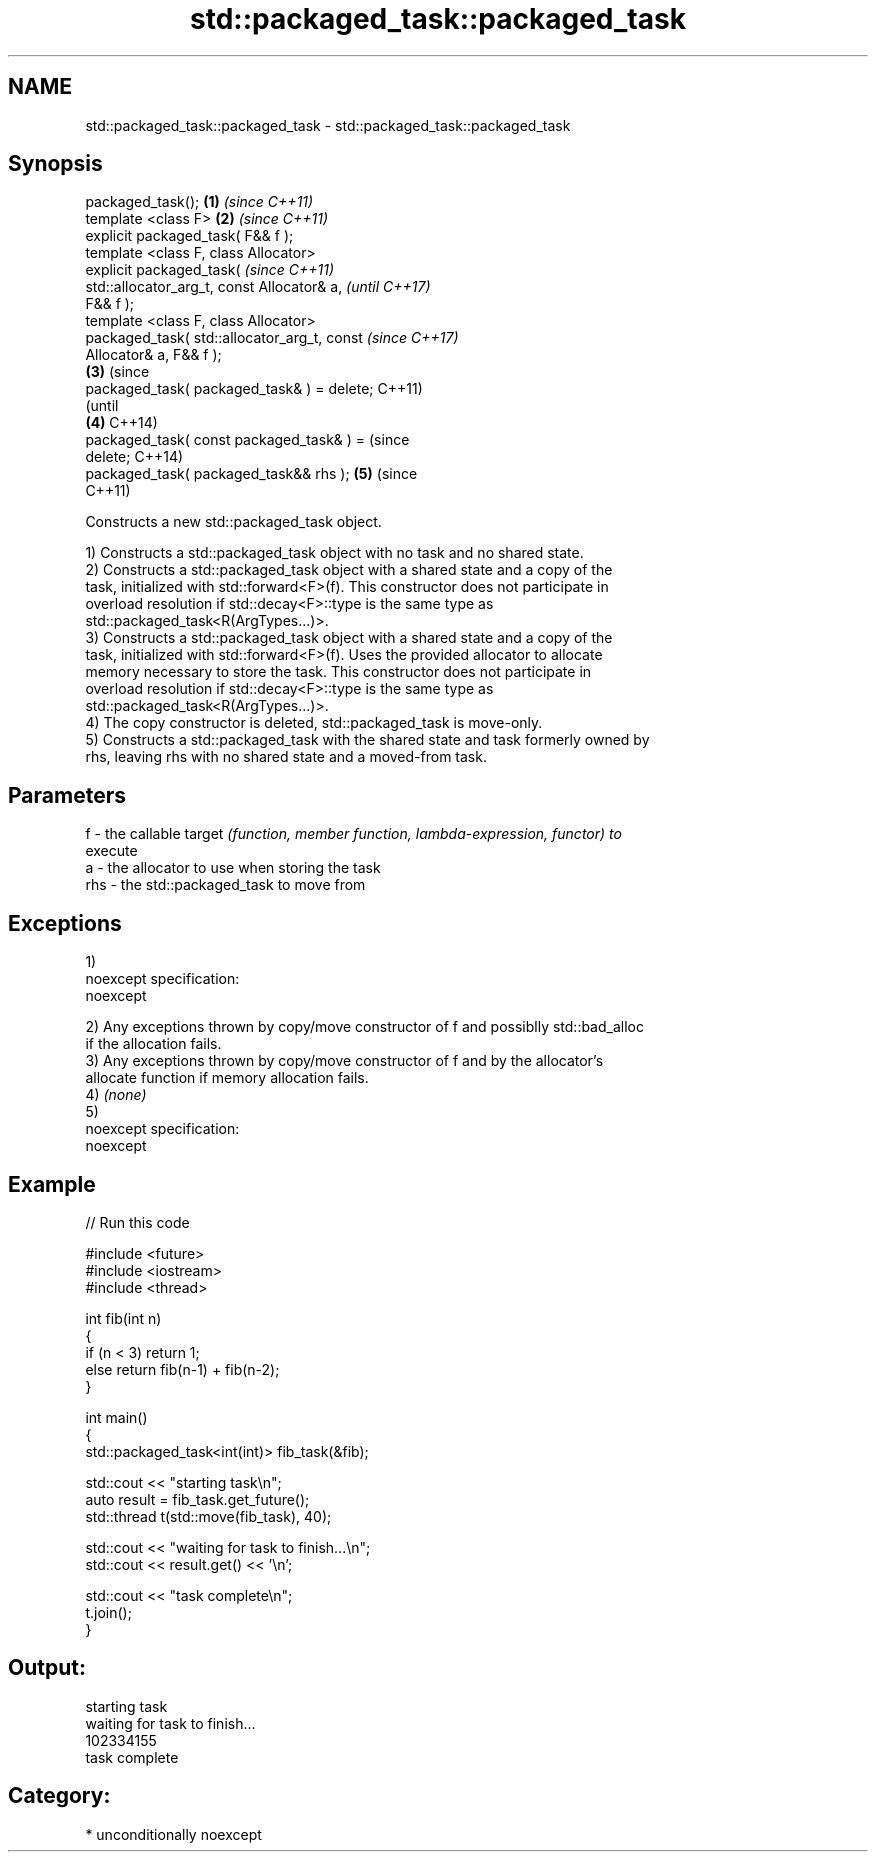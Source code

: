 .TH std::packaged_task::packaged_task 3 "2017.04.02" "http://cppreference.com" "C++ Standard Libary"
.SH NAME
std::packaged_task::packaged_task \- std::packaged_task::packaged_task

.SH Synopsis
   packaged_task();                             \fB(1)\fP \fI(since C++11)\fP
   template <class F>                           \fB(2)\fP \fI(since C++11)\fP
   explicit packaged_task( F&& f );
   template <class F, class Allocator>
   explicit packaged_task(                                        \fI(since C++11)\fP
   std::allocator_arg_t, const Allocator& a,                      \fI(until C++17)\fP
   F&& f );
   template <class F, class Allocator>
   packaged_task( std::allocator_arg_t, const                     \fI(since C++17)\fP
   Allocator& a, F&& f );
                                                \fB(3)\fP                             (since
   packaged_task( packaged_task& ) = delete;                                    C++11)
                                                                                (until
                                                    \fB(4)\fP                         C++14)
   packaged_task( const packaged_task& ) =                                      (since
   delete;                                                                      C++14)
   packaged_task( packaged_task&& rhs );                          \fB(5)\fP           (since
                                                                                C++11)

   Constructs a new std::packaged_task object.

   1) Constructs a std::packaged_task object with no task and no shared state.
   2) Constructs a std::packaged_task object with a shared state and a copy of the
   task, initialized with std::forward<F>(f). This constructor does not participate in
   overload resolution if std::decay<F>::type is the same type as
   std::packaged_task<R(ArgTypes...)>.
   3) Constructs a std::packaged_task object with a shared state and a copy of the
   task, initialized with std::forward<F>(f). Uses the provided allocator to allocate
   memory necessary to store the task. This constructor does not participate in
   overload resolution if std::decay<F>::type is the same type as
   std::packaged_task<R(ArgTypes...)>.
   4) The copy constructor is deleted, std::packaged_task is move-only.
   5) Constructs a std::packaged_task with the shared state and task formerly owned by
   rhs, leaving rhs with no shared state and a moved-from task.

.SH Parameters

   f   - the callable target \fI(function, member function, lambda-expression, functor) to\fP
         execute
   a   - the allocator to use when storing the task
   rhs - the std::packaged_task to move from

.SH Exceptions

   1)
   noexcept specification:  
   noexcept
     
   2) Any exceptions thrown by copy/move constructor of f and possiblly std::bad_alloc
   if the allocation fails.
   3) Any exceptions thrown by copy/move constructor of f and by the allocator's
   allocate function if memory allocation fails.
   4) \fI(none)\fP
   5)
   noexcept specification:  
   noexcept
     

.SH Example

   
// Run this code

 #include <future>
 #include <iostream>
 #include <thread>
  
 int fib(int n)
 {
     if (n < 3) return 1;
     else return fib(n-1) + fib(n-2);
 }
  
 int main()
 {
     std::packaged_task<int(int)> fib_task(&fib);
  
     std::cout << "starting task\\n";
     auto result = fib_task.get_future();
     std::thread t(std::move(fib_task), 40);
  
     std::cout << "waiting for task to finish...\\n";
     std::cout << result.get() << '\\n';
  
     std::cout << "task complete\\n";
     t.join();
 }

.SH Output:

 starting task
 waiting for task to finish...
 102334155
 task complete

.SH Category:

     * unconditionally noexcept

